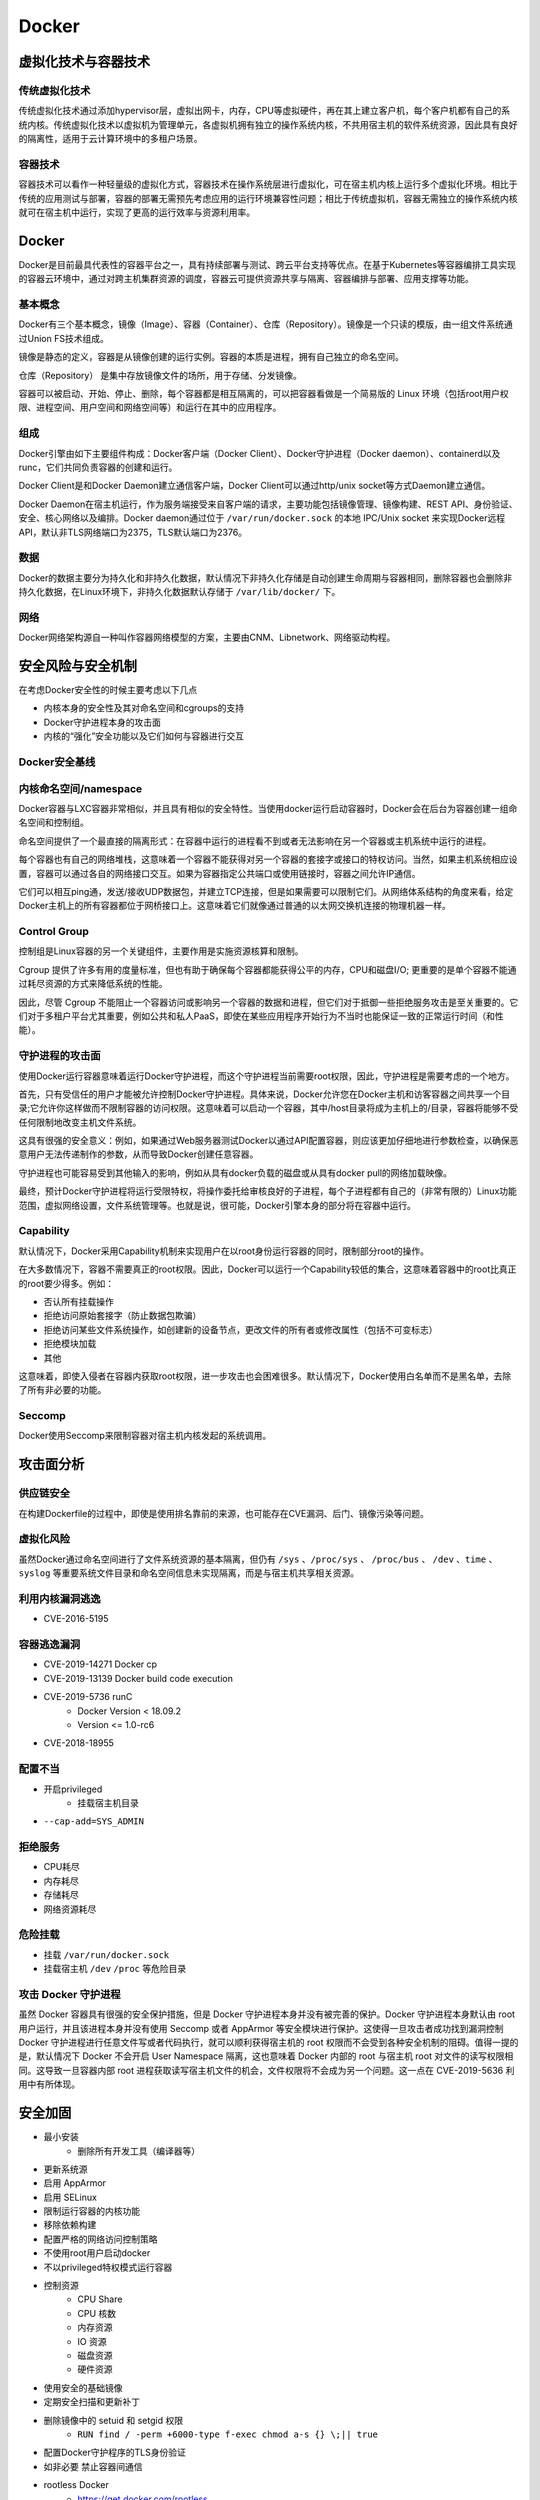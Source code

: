 Docker
========================================

虚拟化技术与容器技术
----------------------------------------

传统虚拟化技术
~~~~~~~~~~~~~~~~~~~~~~~~~~~~~~~~~~~~~~~~
传统虚拟化技术通过添加hypervisor层，虚拟出网卡，内存，CPU等虚拟硬件，再在其上建立客户机，每个客户机都有自己的系统内核。传统虚拟化技术以虚拟机为管理单元，各虚拟机拥有独立的操作系统内核，不共用宿主机的软件系统资源，因此具有良好的隔离性，适用于云计算环境中的多租户场景。

容器技术
~~~~~~~~~~~~~~~~~~~~~~~~~~~~~~~~~~~~~~~~
容器技术可以看作一种轻量级的虚拟化方式，容器技术在操作系统层进行虚拟化，可在宿主机内核上运行多个虚拟化环境。相比于传统的应用测试与部署，容器的部署无需预先考虑应用的运行环境兼容性问题；相比于传统虚拟机，容器无需独立的操作系统内核就可在宿主机中运行，实现了更高的运行效率与资源利用率。

Docker
----------------------------------------
Docker是目前最具代表性的容器平台之一，具有持续部署与测试、跨云平台支持等优点。在基于Kubernetes等容器编排工具实现的容器云环境中，通过对跨主机集群资源的调度，容器云可提供资源共享与隔离、容器编排与部署、应用支撑等功能。

基本概念
~~~~~~~~~~~~~~~~~~~~~~~~~~~~~~~~~~~~~~~~
Docker有三个基本概念，镜像（Image）、容器（Container）、仓库（Repository）。镜像是一个只读的模版，由一组文件系统通过Union FS技术组成。

镜像是静态的定义，容器是从镜像创建的运行实例。容器的本质是进程，拥有自己独立的命名空间。

仓库（Repository） 是集中存放镜像文件的场所，用于存储、分发镜像。

容器可以被启动、开始、停止、删除，每个容器都是相互隔离的，可以把容器看做是一个简易版的 Linux 环境（包括root用户权限、进程空间、用户空间和网络空间等）和运行在其中的应用程序。

组成
~~~~~~~~~~~~~~~~~~~~~~~~~~~~~~~~~~~~~~~~
Docker引擎由如下主要组件构成：Docker客户端（Docker Client）、Docker守护进程（Docker daemon）、containerd以及runc，它们共同负责容器的创建和运行。

Docker Client是和Docker Daemon建立通信客户端，Docker Client可以通过http/unix socket等方式Daemon建立通信。

Docker Daemon在宿主机运行，作为服务端接受来自客户端的请求，主要功能包括镜像管理、镜像构建、REST API、身份验证、安全、核心网络以及编排。Docker daemon通过位于 ``/var/run/docker.sock`` 的本地 IPC/Unix socket 来实现Docker远程API，默认非TLS网络端口为2375，TLS默认端口为2376。

数据
~~~~~~~~~~~~~~~~~~~~~~~~~~~~~~~~~~~~~~~~
Docker的数据主要分为持久化和非持久化数据，默认情况下非持久化存储是自动创建生命周期与容器相同，删除容器也会删除非持久化数据，在Linux环境下，非持久化数据默认存储于 ``/var/lib/docker/`` 下。

网络
~~~~~~~~~~~~~~~~~~~~~~~~~~~~~~~~~~~~~~~~
Docker网络架构源自一种叫作容器网络模型的方案，主要由CNM、Libnetwork、网络驱动构程。

安全风险与安全机制
----------------------------------------
在考虑Docker安全性的时候主要考虑以下几点

- 内核本身的安全性及其对命名空间和cgroups的支持
- Docker守护进程本身的攻击面
- 内核的“强化”安全功能以及它们如何与容器进行交互

Docker安全基线
~~~~~~~~~~~~~~~~~~~~~~~~~~~~~~~~~~~~~~~~
|benchsec|

内核命名空间/namespace
~~~~~~~~~~~~~~~~~~~~~~~~~~~~~~~~~~~~~~~~
Docker容器与LXC容器非常相似，并且具有相似的安全特性。当使用docker运行启动容器时，Docker会在后台为容器创建一组命名空间和控制组。

命名空间提供了一个最直接的隔离形式：在容器中运行的进程看不到或者无法影响在另一个容器或主机系统中运行的进程。

每个容器也有自己的网络堆栈，这意味着一个容器不能获得对另一个容器的套接字或接口的特权访问。当然，如果主机系统相应设置，容器可以通过各自的网络接口交互。如果为容器指定公共端口或使用链接时，容器之间允许IP通信。

它们可以相互ping通，发送/接收UDP数据包，并建立TCP连接，但是如果需要可以限制它们。从网络体系结构的角度来看，给定Docker主机上的所有容器都位于网桥接口上。这意味着它们就像通过普通的以太网交换机连接的物理机器一样。

Control Group
~~~~~~~~~~~~~~~~~~~~~~~~~~~~~~~~~~~~~~~~
控制组是Linux容器的另一个关键组件，主要作用是实施资源核算和限制。 

Cgroup 提供了许多有用的度量标准，但也有助于确保每个容器都能获得公平的内存，CPU和磁盘I/O; 更重要的是单个容器不能通过耗尽资源的方式来降低系统的性能。

因此，尽管 Cgroup 不能阻止一个容器访问或影响另一个容器的数据和进程，但它们对于抵御一些拒绝服务攻击是至关重要的。它们对于多租户平台尤其重要，例如公共和私人PaaS，即使在某些应用程序开始行为不当时也能保证一致的正常运行时间（和性能）。

守护进程的攻击面
~~~~~~~~~~~~~~~~~~~~~~~~~~~~~~~~~~~~~~~~
使用Docker运行容器意味着运行Docker守护进程，而这个守护进程当前需要root权限，因此，守护进程是需要考虑的一个地方。

首先，只有受信任的用户才能被允许控制Docker守护进程。具体来说，Docker允许您在Docker主机和访客容器之间共享一个目录;它允许你这样做而不限制容器的访问权限。这意味着可以启动一个容器，其中/host目录将成为主机上的/目录，容器将能够不受任何限制地改变主机文件系统。

这具有很强的安全意义：例如，如果通过Web服务器测试Docker以通过API配置容器，则应该更加​​仔细地进行参数检查，以确保恶意用户无法传递制作的参数，从而导致Docker创建任意容器。

守护进程也可能容易受到其他输入的影响，例如从具有docker负载的磁盘或从具有docker pull的网络加载映像。

最终，预计Docker守护进程将运行受限特权，将操作委托给审核良好的子进程，每个子进程都有自己的（非常有限的）Linux功能范围，虚拟网络设置，文件系统管理等。也就是说，很可能，Docker引擎本身的部分将在容器中运行。

Capability
~~~~~~~~~~~~~~~~~~~~~~~~~~~~~~~~~~~~~~~~
默认情况下，Docker采用Capability机制来实现用户在以root身份运行容器的同时，限制部分root的操作。

在大多数情况下，容器不需要真正的root权限。因此，Docker可以运行一个Capability较低的集合，这意味着容器中的root比真正的root要少得多。例如：

- 否认所有挂载操作
- 拒绝访问原始套接字（防止数据包欺骗）
- 拒绝访问某些文件系统操作，如创建新的设备节点，更改文件的所有者或修改属性（包括不可变标志）
- 拒绝模块加载
- 其他

这意味着，即使入侵者在容器内获取root权限，进一步攻击也会困难很多。默认情况下，Docker使用白名单而不是黑名单，去除了所有非必要的功能。

Seccomp
~~~~~~~~~~~~~~~~~~~~~~~~~~~~~~~~~~~~~~~~
Docker使用Seccomp来限制容器对宿主机内核发起的系统调用。

攻击面分析
----------------------------------------

供应链安全
~~~~~~~~~~~~~~~~~~~~~~~~~~~~~~~~~~~~~~~~
在构建Dockerfile的过程中，即使是使用排名靠前的来源，也可能存在CVE漏洞、后门、镜像污染等问题。

虚拟化风险
~~~~~~~~~~~~~~~~~~~~~~~~~~~~~~~~~~~~~~~~
虽然Docker通过命名空间进行了文件系统资源的基本隔离，但仍有 ``/sys`` 、``/proc/sys`` 、 ``/proc/bus`` 、 ``/dev`` 、``time`` 、``syslog`` 等重要系统文件目录和命名空间信息未实现隔离，而是与宿主机共享相关资源。

利用内核漏洞逃逸
~~~~~~~~~~~~~~~~~~~~~~~~~~~~~~~~~~~~~~~~
- CVE-2016-5195

容器逃逸漏洞
~~~~~~~~~~~~~~~~~~~~~~~~~~~~~~~~~~~~~~~~
- CVE-2019-14271 Docker cp
- CVE-2019-13139 Docker build code execution
- CVE-2019-5736 runC
    - Docker Version < 18.09.2
    - Version <= 1.0-rc6
- CVE-2018-18955

配置不当
~~~~~~~~~~~~~~~~~~~~~~~~~~~~~~~~~~~~~~~~
- 开启privileged
    - 挂载宿主机目录
- ``--cap-add=SYS_ADMIN``

拒绝服务
~~~~~~~~~~~~~~~~~~~~~~~~~~~~~~~~~~~~~~~~
- CPU耗尽
- 内存耗尽
- 存储耗尽
- 网络资源耗尽

危险挂载
~~~~~~~~~~~~~~~~~~~~~~~~~~~~~~~~~~~~~~~~
- 挂载 ``/var/run/docker.sock``
- 挂载宿主机 ``/dev`` ``/proc`` 等危险目录

攻击 Docker 守护进程
~~~~~~~~~~~~~~~~~~~~~~~~~~~~~~~~~~~~~~~~
虽然 Docker 容器具有很强的安全保护措施，但是 Docker 守护进程本身并没有被完善的保护。Docker 守护进程本身默认由 root 用户运行，并且该进程本身并没有使用 Seccomp 或者 AppArmor 等安全模块进行保护。这使得一旦攻击者成功找到漏洞控制 Docker 守护进程进行任意文件写或者代码执行，就可以顺利获得宿主机的 root 权限而不会受到各种安全机制的阻碍。值得一提的是，默认情况下 Docker 不会开启 User Namespace 隔离，这也意味着 Docker 内部的 root 与宿主机 root 对文件的读写权限相同。这导致一旦容器内部 root 进程获取读写宿主机文件的机会，文件权限将不会成为另一个问题。这一点在 CVE-2019-5636 利用中有所体现。

安全加固
----------------------------------------
- 最小安装
    - 删除所有开发工具（编译器等）
- 更新系统源
- 启用 AppArmor
- 启用 SELinux
- 限制运行容器的内核功能
- 移除依赖构建
- 配置严格的网络访问控制策略
- 不使用root用户启动docker
- 不以privileged特权模式运行容器
- 控制资源
    - CPU Share
    - CPU 核数
    - 内存资源
    - IO 资源
    - 磁盘资源
    - 硬件资源
- 使用安全的基础镜像
- 定期安全扫描和更新补丁
- 删除镜像中的 setuid 和 setgid 权限
    - ``RUN find / -perm +6000-type f-exec chmod a-s {} \;|| true``
- 配置Docker守护程序的TLS身份验证
- 如非必要 禁止容器间通信
- rootless Docker
    - https://get.docker.com/rootless
- 使用 Seccomp 限制 syscall
- 构建环境和在线环境分开
- 证书校验

Docker 环境识别
----------------------------------------

Docker内
~~~~~~~~~~~~~~~~~~~~~~~~~~~~~~~~~~~~~~~~
- MAC地址为 ``02:42:ac:11:00:00`` - ``02:42:ac:11:ff:ff``
- ``ps aux`` 大部分运行的程序 pid 都很小
- ``cat /proc/1/cgroup`` docker的进程
- docker 环境下存在 ``.dockerenv``
- 部分容器中缺少许多常用的命令如 ``ping`` 等

Docker外
~~~~~~~~~~~~~~~~~~~~~~~~~~~~~~~~~~~~~~~~
- ``/var/run/docker.sock`` 文件存在
- ``2375`` / ``2376`` 端口开启

参考链接
----------------------------------------
- `A House of Cards An Exploration of Security When Building Docker Containers <https://blog.heroku.com/exploration-of-security-when-building-docker-containers>`_
- `Privileged Docker Containers <http://obrown.io/2016/02/15/privileged-containers.html>`_
- `32c3 docker writeup <https://kitctf.de/writeups/32c3ctf/docker>`_
- `打造安全的容器云平台 <https://blog.qiniu.com/archives/7743>`_
- `Docker security <https://docs.docker.com/engine/security/security/>`_
- `容器安全 <http://blog.nsfocus.net/docker-mirror-security/>`_
- `CVE-2017-7494 Docker沙箱逃逸 <https://strm.sh/post/abusing-insecure-docker-deployments/>`_
- `Docker容器安全性分析 <https://www.freebuf.com/articles/system/221319.html>`_
- `AppArmor security profiles for Docker <https://docs.docker.com/engine/security/apparmor/>`_
- `Docker Bench for Security <https://github.com/docker/docker-bench-security>`_
- ` Docker安全性与攻击面分析 <https://mp.weixin.qq.com/s/d9D3z13uCOJoJzplpu3WJQ>`_
-  Pfleeger C P , Pfleeger S L , Theofanos M F . A methodology for penetration testing[J]. Computers & Security, 1989, 8(7):613-620.

.. |benchsec| image:: ../images/docker-sec-bench.png
